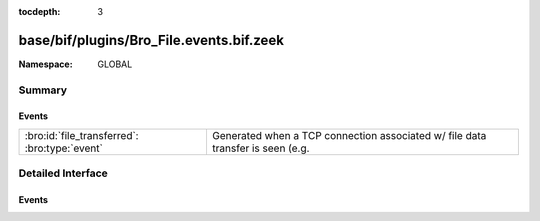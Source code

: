 :tocdepth: 3

base/bif/plugins/Bro_File.events.bif.zeek
=========================================
.. bro:namespace:: GLOBAL


:Namespace: GLOBAL

Summary
~~~~~~~
Events
######
============================================= ========================================================================
:bro:id:`file_transferred`: :bro:type:`event` Generated when a TCP connection associated w/ file data transfer is seen
                                              (e.g.
============================================= ========================================================================


Detailed Interface
~~~~~~~~~~~~~~~~~~
Events
######
.. bro:id:: file_transferred

   :Type: :bro:type:`event` (c: :bro:type:`connection`, prefix: :bro:type:`string`, descr: :bro:type:`string`, mime_type: :bro:type:`string`)

   Generated when a TCP connection associated w/ file data transfer is seen
   (e.g. as happens w/ FTP or IRC).
   

   :c: The connection over which file data is transferred.
   

   :prefix: Up to 1024 bytes of the file data.
   

   :descr: Deprecated/unused argument.
   

   :mime_type: MIME type of the file or "<unknown>" if no file magic signatures
              matched.


